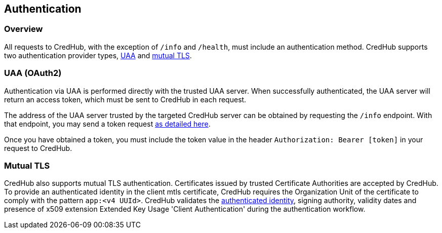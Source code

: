 
== Authentication

=== Overview

All requests to CredHub, with the exception of `/info` and `/health`, must include an authentication method.
CredHub supports two authentication provider types, https://github.com/cloudfoundry/uaa[UAA] and https://github.com/cloudfoundry-incubator/credhub/blob/master/docs/mutual-tls.md[mutual TLS].

=== UAA (OAuth2)

Authentication via UAA is performed directly with the trusted UAA server.
When successfully authenticated, the UAA server will return an access token, which must be sent to CredHub in each request.

The address of the UAA server trusted by the targeted CredHub server can be obtained by requesting the `/info` endpoint.
With that endpoint, you may send a token request https://docs.cloudfoundry.org/api/uaa/#password-grant[as detailed here].

Once you have obtained a token, you must include the token value in the header `Authorization: Bearer [token]` in your request to CredHub.

=== Mutual TLS

CredHub also supports mutual TLS authentication.
Certificates issued by trusted Certificate Authorities are accepted by CredHub.
To provide an authenticated identity in the client mtls certificate, CredHub requires the Organization Unit of the certificate to comply with the pattern `app:<v4 UUId>`.
CredHub validates the https://github.com/cloudfoundry-incubator/credhub/blob/master/docs/authentication-identities.md[authenticated identity], signing authority, validity dates and presence of x509 extension Extended Key Usage 'Client Authentication' during the authentication workflow.
